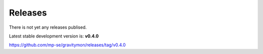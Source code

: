 Releases 
------------

There is not yet any releases publised. 

Latest stable development version is: **v0.4.0**

https://github.com/mp-se/gravitymon/releases/tag/v0.4.0

